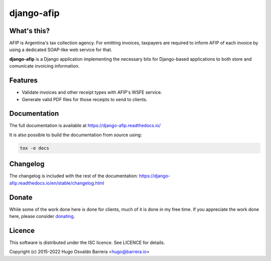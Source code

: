 django-afip
===========

.. image:: https://img.shields.io/pypi/v/django-afip.svg
  :target: https://pypi.python.org/pypi/django-afip
  :alt: version on pypi

.. image:: https://img.shields.io/pypi/dm/django-afip.svg
  :target: https://pypi.python.org/pypi/django-afip
  :alt: downloads

.. image:: https://img.shields.io/pypi/l/django-afip.svg
  :target: https://github.com/WhyNotHugo/django-afip/blob/main/LICENCE
  :alt: licence

What's this?
------------

AFIP is Argentina's tax collection agency. For emitting invoices, taxpayers are
required to inform AFIP of each invoice by using a dedicated SOAP-like web
service for that.

**django-afip** is a Django application implementing the necessary bits for
Django-based applications to both store and comunícate invoicing information.

Features
--------

* Validate invoices and other receipt types with AFIP's WSFE service.
* Generate valid PDF files for those receipts to send to clients.

Documentation
-------------

The full documentation is available at https://django-afip.readthedocs.io/

It is also possible to build the documentation from source using:

.. code-block:: sh

    tox -e docs

Changelog
---------

The changelog is included with the rest of the documentation:
https://django-afip.readthedocs.io/en/stable/changelog.html

Donate
------

While some of the work done here is done for clients, much of it is done in my
free time. If you appreciate the work done here, please consider donating_.

.. _donating: https://whynothugo.nl/sponsor/

Licence
-------

This software is distributed under the ISC licence. See LICENCE for details.

Copyright (c) 2015-2022 Hugo Osvaldo Barrera <hugo@barrera.io>

